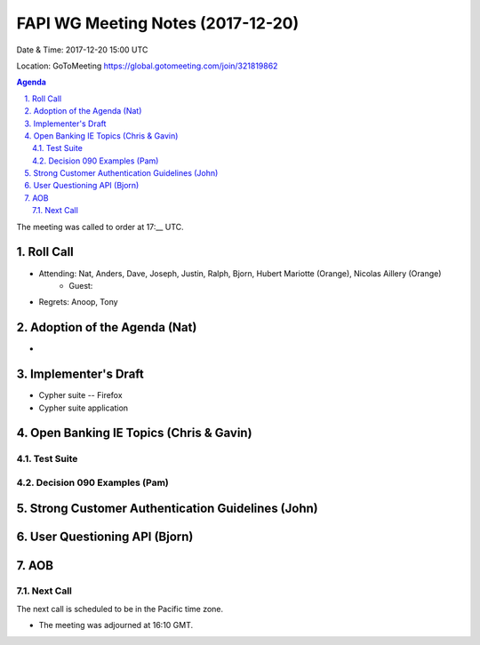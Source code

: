============================================
FAPI WG Meeting Notes (2017-12-20)
============================================
Date & Time: 2017-12-20 15:00 UTC

Location: GoToMeeting https://global.gotomeeting.com/join/321819862

.. sectnum:: 
   :suffix: .


.. contents:: Agenda

The meeting was called to order at 17:__ UTC. 

Roll Call
===========
* Attending: Nat, Anders, Dave, Joseph, Justin, Ralph, Bjorn, Hubert Mariotte (Orange), Nicolas Aillery (Orange)
   * Guest: 
* Regrets: Anoop, Tony

Adoption of the Agenda (Nat)
==================================
* 


Implementer's Draft
======================
* Cypher suite -- Firefox 
* Cypher suite application 

Open Banking IE Topics (Chris & Gavin)
========================================
Test Suite 
---------------------


Decision 090 Examples (Pam)
-----------------------------------

Strong Customer Authentication Guidelines (John)
=====================================================



User Questioning API (Bjorn)
================================



AOB
===========


Next Call
-----------------------
The next call is scheduled to be in the Pacific time zone. 

* The meeting was adjourned at 16:10 GMT.